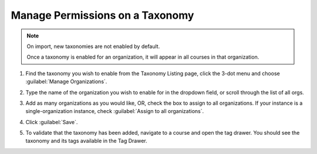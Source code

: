Manage Permissions on a Taxonomy
################################

.. note::
    On import, new taxonomies are not enabled by default.
    
    Once a taxonomy is enabled for an organization, it will appear in all courses in that organization.

#. Find the taxonomy you wish to enable from the Taxonomy Listing page, click
   the 3-dot menu and choose :guilabel:`Manage Organizations`.

   .. image:: /_images/educator_how_tos/taxonomy_manage_org.png
      :alt: A screenshot showing the "Manage Organizations" option in the three-dot menu from a taxonomy card on Studio Home.

#. Type the name of the organization you wish to enable for in the dropdown
   field, or scroll through the list of all orgs.

#. Add as many organizations as you would like, OR, check the box to assign to
   all organizations. If your instance is a single-organization instance, check
   :guilabel:`Assign to all organizations`.

   .. image:: /_images/educator_how_tos/taxonomy_assign_org.png
      :alt: A screenshot showing a pop-up dialog allowing a user to assign an organization to the specified taxonomy.

#. Click :guilabel:`Save`.

#. To validate that the taxonomy has been added, navigate to a course and open
   the tag drawer. You should see the taxonomy and its tags available in the Tag
   Drawer.

   .. image:: /_images/educator_how_tos/taxonomy_tag_drawer.png
      :alt: A screenshot showing a taxonomy and its tag in the Tag Drawer.
